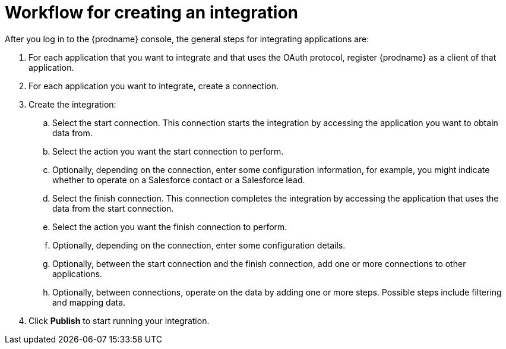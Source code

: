 [id='workflow-overview']
= Workflow for creating an integration

After you log in to the {prodname} console, the general steps 
for integrating applications are:

. For each application that you want to integrate and that uses the
OAuth protocol, register {prodname} as a client of that application.
. For each application you want to integrate, create a connection.
. Create the integration:
.. Select the start connection. This connection starts the integration by
accessing the application you want to obtain data from. 
.. Select the action you want the start connection to perform. 
.. Optionally, depending on the connection, enter some 
configuration information, for example, you might indicate whether to
operate on a Salesforce contact or a Salesforce lead. 
.. Select the finish connection. This connection completes the
integration by accessing the 
application that uses the data from the start connection. 
.. Select the action you want the finish connection to perform.
.. Optionally, depending on the connection, enter some configuration
details. 
.. Optionally, between the start connection and the finish connection, 
add one or more connections to other applications. 
.. Optionally, between connections, operate on the data by adding one or 
more steps. Possible steps include filtering and mapping data.

. Click *Publish* to start running your integration. 
